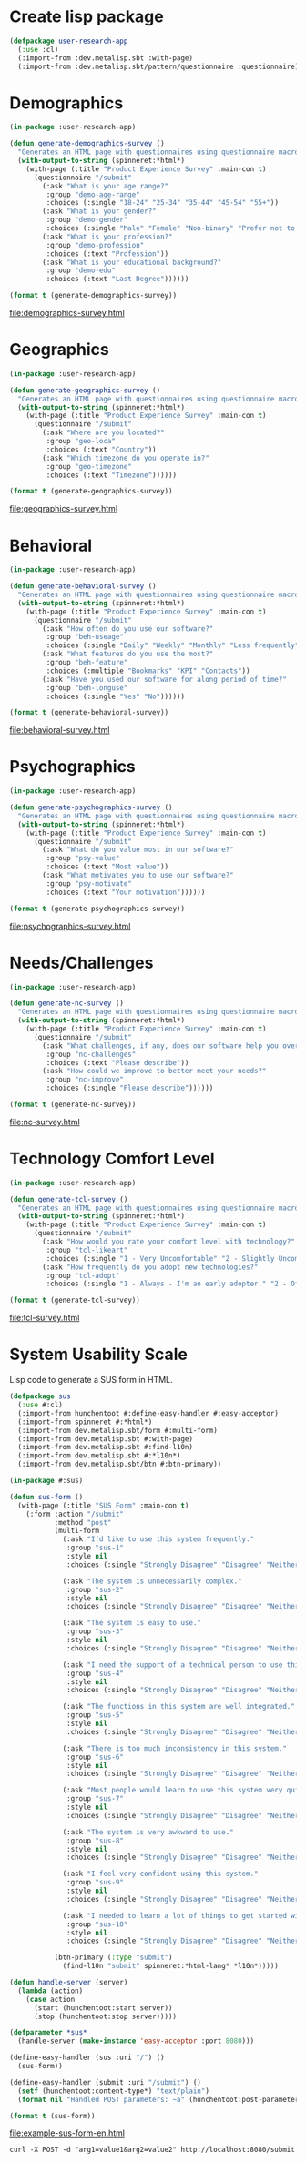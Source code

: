 * Create lisp package

#+begin_src lisp
  (defpackage user-research-app
    (:use :cl)
    (:import-from :dev.metalisp.sbt :with-page)
    (:import-from :dev.metalisp.sbt/pattern/questionnaire :questionnaire))
#+end_src

#+RESULTS:
: #<PACKAGE "USER-RESEARCH-APP">

* Demographics

#+name: demographics-survey
#+begin_src lisp :results output file :file-ext html
  (in-package :user-research-app)

  (defun generate-demographics-survey ()
    "Generates an HTML page with questionnaires using questionnaire macros."
    (with-output-to-string (spinneret:*html*)
      (with-page (:title "Product Experience Survey" :main-con t)
        (questionnaire "/submit"
          (:ask "What is your age range?"
           :group "demo-age-range"
           :choices (:single "18-24" "25-34" "35-44" "45-54" "55+"))
          (:ask "What is your gender?"
           :group "demo-gender"
           :choices (:single "Male" "Female" "Non-binary" "Prefer not to say" "Other" :text "Other"))
          (:ask "What is your profession?"
           :group "demo-profession"
           :choices (:text "Profession"))
          (:ask "What is your educational background?"
           :group "demo-edu"
           :choices (:text "Last Degree"))))))

  (format t (generate-demographics-survey))
#+end_src

#+RESULTS: demographics-survey
[[file:demographics-survey.html]]

* Geographics

#+name: geographics-survey
#+begin_src lisp :results output file :file-ext html
  (in-package :user-research-app)

  (defun generate-geographics-survey ()
    "Generates an HTML page with questionnaires using questionnaire macros."
    (with-output-to-string (spinneret:*html*)
      (with-page (:title "Product Experience Survey" :main-con t)
        (questionnaire "/submit"
          (:ask "Where are you located?"
           :group "geo-loca"
           :choices (:text "Country"))
          (:ask "Which timezone do you operate in?"
           :group "geo-timezone"
           :choices (:text "Timezone"))))))

  (format t (generate-geographics-survey))
#+end_src

#+RESULTS: geographics-survey
[[file:geographics-survey.html]]

* Behavioral

#+name: behavioral-survey
#+begin_src lisp :results output file :file-ext html
  (in-package :user-research-app)

  (defun generate-behavioral-survey ()
    "Generates an HTML page with questionnaires using questionnaire macros."
    (with-output-to-string (spinneret:*html*)
      (with-page (:title "Product Experience Survey" :main-con t)
        (questionnaire "/submit"
          (:ask "How often do you use our software?"
           :group "beh-useage"
           :choices (:single "Daily" "Weekly" "Monthly" "Less frequently"))
          (:ask "What features do you use the most?"
           :group "beh-feature"
           :choices (:multiple "Bookmarks" "KPI" "Contacts"))
          (:ask "Have you used our software for along period of time?"
           :group "beh-longuse"
           :choices (:single "Yes" "No"))))))

  (format t (generate-behavioral-survey))
#+end_src

#+RESULTS: behavioral-survey
[[file:behavioral-survey.html]]

* Psychographics

#+name: psychographics-survey
#+begin_src lisp :results output file :file-ext html
  (in-package :user-research-app)

  (defun generate-psychographics-survey ()
    "Generates an HTML page with questionnaires using questionnaire macros."
    (with-output-to-string (spinneret:*html*)
      (with-page (:title "Product Experience Survey" :main-con t)
        (questionnaire "/submit"
          (:ask "What do you value most in our software?"
           :group "psy-value"
           :choices (:text "Most value"))
          (:ask "What motivates you to use our software?"
           :group "psy-motivate"
           :choices (:text "Your motivation"))))))

  (format t (generate-psychographics-survey))
#+end_src

#+RESULTS: psychographics-survey
[[file:psychographics-survey.html]]

* Needs/Challenges

#+name: nc-survey
#+begin_src lisp :results output file :file-ext html
  (in-package :user-research-app)

  (defun generate-nc-survey ()
    "Generates an HTML page with questionnaires using questionnaire macros."
    (with-output-to-string (spinneret:*html*)
      (with-page (:title "Product Experience Survey" :main-con t)
        (questionnaire "/submit"
          (:ask "What challenges, if any, does our software help you overcome?"
           :group "nc-challenges"
           :choices (:text "Please describe"))
          (:ask "How could we improve to better meet your needs?"
           :group "nc-improve"
           :choices (:single "Please describe"))))))

  (format t (generate-nc-survey))
#+end_src

#+RESULTS: nc-survey
[[file:nc-survey.html]]

* Technology Comfort Level

#+name: tcl-survey
#+begin_src lisp :results output file :file-ext html
  (in-package :user-research-app)

  (defun generate-tcl-survey ()
    "Generates an HTML page with questionnaires using questionnaire macros."
    (with-output-to-string (spinneret:*html*)
      (with-page (:title "Product Experience Survey" :main-con t)
        (questionnaire "/submit"
          (:ask "How would you rate your comfort level with technology?"
           :group "tcl-likeart"
           :choices (:single "1 - Very Uncomfortable" "2 - Slightly Uncomfortable" "3 - Neutral" "4 - Quite Comfortable" "5 - Very Comfortable"))
          (:ask "How frequently do you adopt new technologies?"
           :group "tcl-adopt"
           :choices (:single "1 - Always - I'm an early adopter." "2 - Often - I stay on top of technological advances and adopt them frequently." "3 - Sometimes - I adopt new technologies now and then." "4 - Rarely - I only adopt new technologies when it's necessary for work or other important tasks." "5 - Never - I avoid adopting new technologies unless absolutely required."))))))

  (format t (generate-tcl-survey))
#+end_src

#+RESULTS: tcl-survey
[[file:tcl-survey.html]]

* System Usability Scale

#+name: example-sus-form-en
#+caption: Lisp code to generate a SUS form in HTML.
#+begin_src lisp :results output file :file-ext html
  (defpackage sus
    (:use #:cl)
    (:import-from hunchentoot #:define-easy-handler #:easy-acceptor)
    (:import-from spinneret #:*html*)
    (:import-from dev.metalisp.sbt/form #:multi-form)
    (:import-from dev.metalisp.sbt #:with-page)
    (:import-from dev.metalisp.sbt #:find-l10n)
    (:import-from dev.metalisp.sbt #:*l10n*)
    (:import-from dev.metalisp.sbt/btn #:btn-primary))

  (in-package #:sus)

  (defun sus-form ()
    (with-page (:title "SUS Form" :main-con t)
      (:form :action "/submit"
             :method "post"
             (multi-form
               (:ask "I’d like to use this system frequently."
                :group "sus-1"
                :style nil
                :choices (:single "Strongly Disagree" "Disagree" "Neither Agree nor Disagree" "Agree" "Strongly Agree"))

               (:ask "The system is unnecessarily complex."
                :group "sus-2"
                :style nil
                :choices (:single "Strongly Disagree" "Disagree" "Neither Agree nor Disagree" "Agree" "Strongly Agree"))

               (:ask "The system is easy to use."
                :group "sus-3"
                :style nil
                :choices (:single "Strongly Disagree" "Disagree" "Neither Agree nor Disagree" "Agree" "Strongly Agree"))

               (:ask "I need the support of a technical person to use this system."
                :group "sus-4"
                :style nil
                :choices (:single "Strongly Disagree" "Disagree" "Neither Agree nor Disagree" "Agree" "Strongly Agree"))

               (:ask "The functions in this system are well integrated."
                :group "sus-5"
                :style nil
                :choices (:single "Strongly Disagree" "Disagree" "Neither Agree nor Disagree" "Agree" "Strongly Agree"))

               (:ask "There is too much inconsistency in this system."
                :group "sus-6"
                :style nil
                :choices (:single "Strongly Disagree" "Disagree" "Neither Agree nor Disagree" "Agree" "Strongly Agree"))

               (:ask "Most people would learn to use this system very quickly."
                :group "sus-7"
                :style nil
                :choices (:single "Strongly Disagree" "Disagree" "Neither Agree nor Disagree" "Agree" "Strongly Agree"))

               (:ask "The system is very awkward to use."
                :group "sus-8"
                :style nil
                :choices (:single "Strongly Disagree" "Disagree" "Neither Agree nor Disagree" "Agree" "Strongly Agree"))

               (:ask "I feel very confident using this system."
                :group "sus-9"
                :style nil
                :choices (:single "Strongly Disagree" "Disagree" "Neither Agree nor Disagree" "Agree" "Strongly Agree"))

               (:ask "I needed to learn a lot of things to get started with this system."
                :group "sus-10"
                :style nil
                :choices (:single "Strongly Disagree" "Disagree" "Neither Agree nor Disagree" "Agree" "Strongly Agree")))

             (btn-primary (:type "submit")
               (find-l10n "submit" spinneret:*html-lang* *l10n*)))))

  (defun handle-server (server)
    (lambda (action)
      (case action
        (start (hunchentoot:start server))
        (stop (hunchentoot:stop server)))))

  (defparameter *sus*
    (handle-server (make-instance 'easy-acceptor :port 8080)))

  (define-easy-handler (sus :uri "/") ()
    (sus-form))

  (define-easy-handler (submit :uri "/submit") ()
    (setf (hunchentoot:content-type*) "text/plain")
    (format nil "Handled POST parameters: ~a" (hunchentoot:post-parameters* hunchentoot:*request*)))

  (format t (sus-form))
#+end_src

#+RESULTS: example-sus-form-en
[[file:example-sus-form-en.html]]

#+begin_src shell :results raw
curl -X POST -d "arg1=value1&arg2=value2" http://localhost:8080/submit
#+end_src
